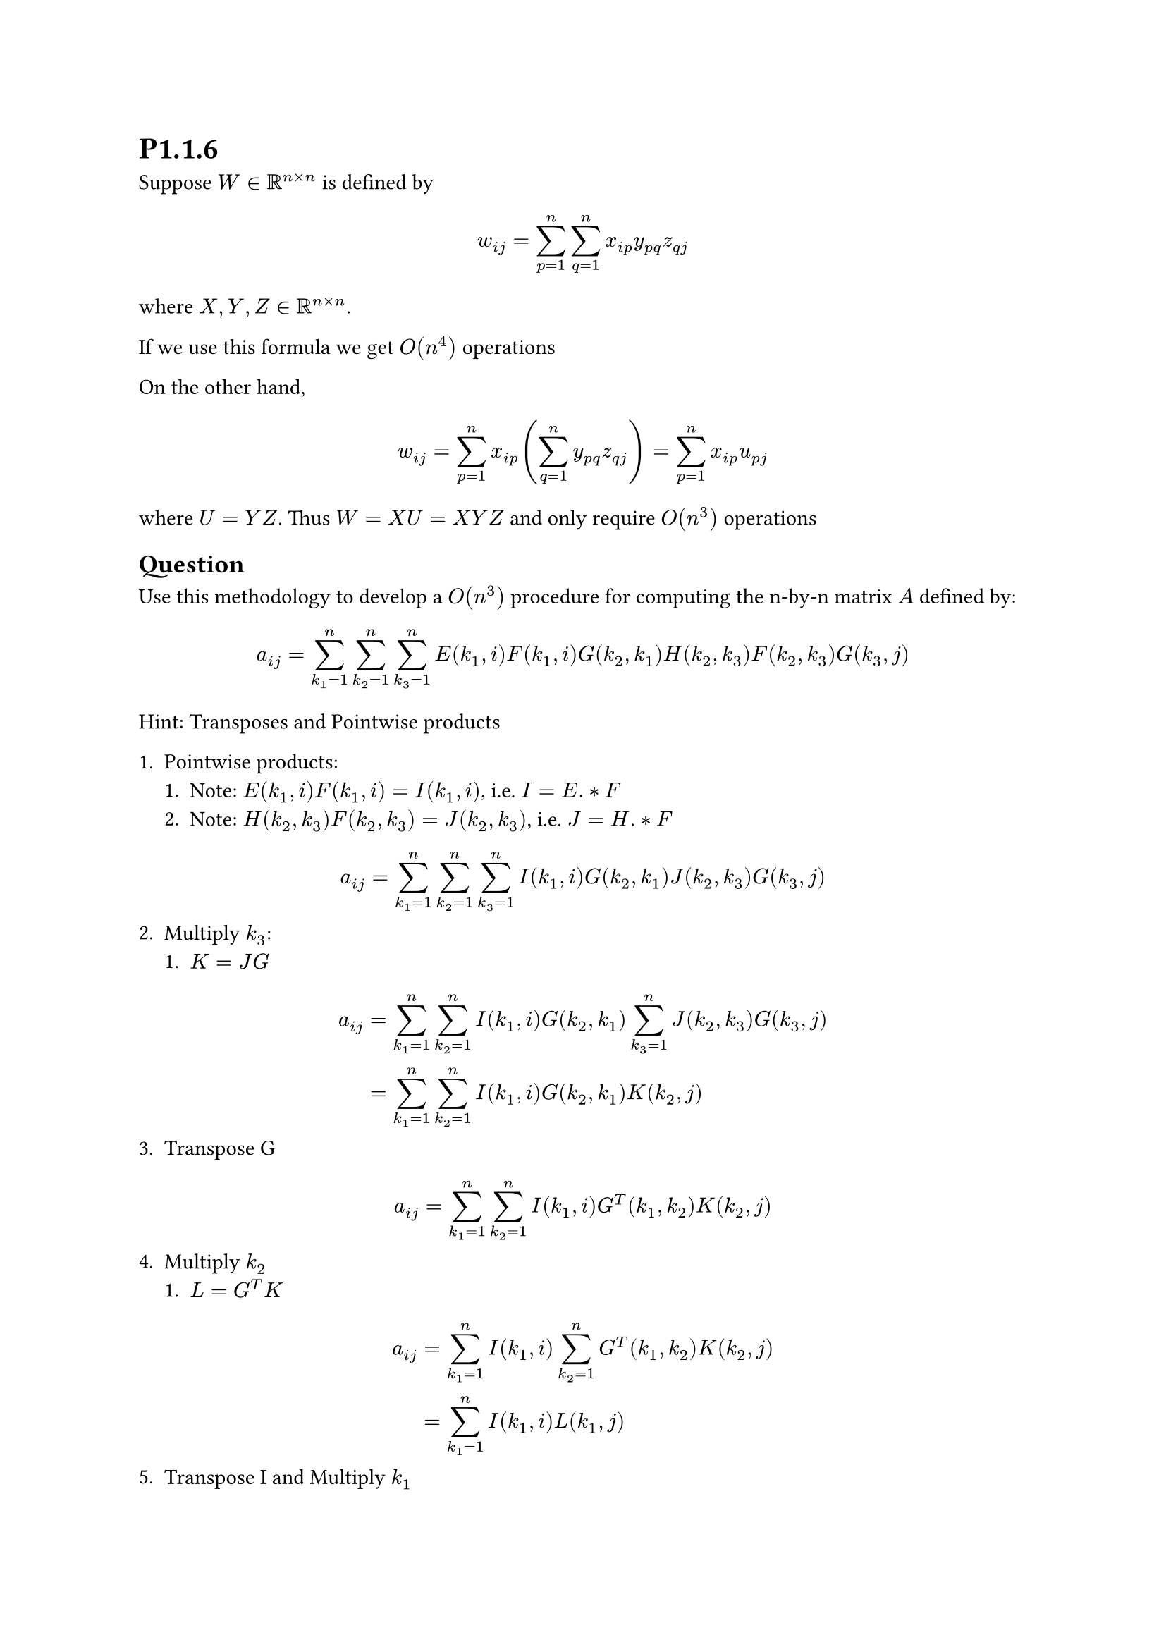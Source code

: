 = P1.1.6

Suppose $W in RR^(n times n)$ is defined by
$ w_(i j)=sum_(p=1)^(n) sum_(q=1)^(n) x_(i p)y_(p q)z_(q j) $
where $X,Y,Z in RR^(n times n)$.

If we use this formula we get $O(n^(4))$ operations

On the other hand,
$ w_(i j)=sum_(p=1)^(n)  x_(i p)(sum_(q=1)^(n) y_(p q)z_(q j))=sum_(p=1)^(n) x_(i p)u_(p j) $

where $U=Y Z$. Thus $W=X U=X Y Z$ and only require $O(n^3)$ operations

== Question
Use this methodology to develop a $O(n^3)$ procedure for computing the n-by-n matrix $A$ defined by:

$ a_(i j)=sum_(k_1=1)^(n) sum_(k_2=1)^(n)sum_(k_3=1)^(n) E(k_1,i)F(k_1,i)G(k_2,k_1)H(k_2,k_3)F(k_2,k_3)G(k_3,j) $

Hint: Transposes and Pointwise products

+ Pointwise products:
  + Note: $E(k_1,i)F(k_1,i)=I(k_1,i)$, i.e. $I = E.*F$
  + Note: $H(k_2,k_3)F(k_2,k_3)=J(k_2,k_3)$, i.e. $J = H.*F$
$ a_(i j)=sum_(k_1=1)^(n) sum_(k_2=1)^(n)sum_(k_3=1)^(n) I(k_1,i)G(k_2,k_1)J(k_2,k_3)G(k_3,j) $
2. Multiply $k_3$:
  + $K=J G$
$ a_(i j)&=sum_(k_1=1)^(n) sum_(k_2=1)^(n) I(k_1,i)G(k_2,k_1)sum_(k_3=1)^(n)J(k_2,k_3)G(k_3,j)\
&=sum_(k_1=1)^(n) sum_(k_2=1)^(n) I(k_1,i)G(k_2,k_1)K(k_2,j)
$
3. Transpose G
$ a_(i j)&=sum_(k_1=1)^(n) sum_(k_2=1)^(n) I(k_1,i)G^(T)(k_1,k_2)K(k_2,j) $
4. Multiply $k_2$
  + $L= G^(T)K$
$ a_(i j)&=sum_(k_1=1)^(n)  I(k_1,i)sum_(k_2=1)^(n)G^(T)(k_1,k_2)K(k_2,j) \
&=sum_(k_1=1)^(n)  I(k_1,i)L(k_1,j)
$
5. Transpose I and Multiply $k_1$
$ a_(i j)&=sum_(k_1=1)^(n)  I^(T)(i, k_1)L(k_1,j) $

In all we get:
$ A &= I^(T)L\
  &= (E.*F)^(T)G^(T)K \
  &= (E.*F)^(T)G^(T)J G \
  &= (E.*F)^(T)G^(T)(H.*F) G \
$
Operation count:
1. 2 pointwise products: $2 times O(n^2)$
+ 2 transposes: $2 times O(n^2)$
+ 3 matrix multiplication: $3 times O(n^3)$
Dominated by $O(n^3)$
